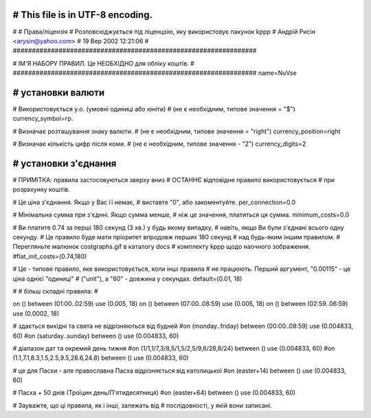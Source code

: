################################################################
# This file is in UTF-8 encoding.
################################################################
#
# Права/ліцензія
# Розповсюджується під ліценцзію, яку використовує пакунок kppp
# Андрій Рисін <arysin@yahoo.com>
# 19 Вер 2002 12:21:06
#
################################################################

################################################################
#
# ІМ'Я НАБОРУ ПРАВИЛ. Це НЕОБХІДНО для обліку коштів.
#
################################################################
name=NuVse

################################################################
# установки валюти
################################################################

# Використовується у.о. (умовні одиниці або юніти)
# (не є необхідним, типове значення = "$")
currency_symbol=гр.

# Визначає розташування знаку валюти.
# (не є необхідним, типове значення = "right")
currency_position=right 

# Визначає кількість цифр після коми.
# (не є необхідним, типове значення - "2")
currency_digits=2


################################################################
# установки з'єднання
################################################################

# ПРИМІТКА: правила застосовуються зверху вниз
#       ОСТАННЄ відповідне правило використовується 
#       при розрахунку коштів.

# Це ціна з'єднання. Якщо у Вас її немає,
# виставте "0", або закоментуйте.
per_connection=0.0


# Мінімальна сумма при з'єднні. Якщо сумма менше,
# ніж це значення, платиться ця сумма. 
minimum_costs=0.0


# Ви платите 0.74 за перші 180 секунд (3 хв.) у будь якому випадку,
# навіть, якщо Ви були з'єднані всього одну секунду.
# Це правило буде мати пріоритет впродовж перших 180 секунд
# над будь-яким іншим правилом.
# Перегляньте малюнок costgraphs.gif в каталогу docs
# комплекту kppp щодо наочного зображення.
#flat_init_costs=(0.74,180)

# Це - типове правило, яке використовується, коли інші правила
# не працюють. Перший аргумент, "0.00115" - це ціна однієї "одиниці" 
# ("unit"), а "60" - довжина у секундах.
default=(0.01, 18)

#
# більш складні правила:
#

on () between (01:00..02:59) use (0.005, 18)
on () between (07:00..08:59) use (0.005, 18)
on () between (02:59..06:59) use (0.0002, 18)

# здається вихідні та свята не відрізняються від будней
#on (monday..friday) between (00:00..08:59) use (0.004833, 60)
#on (saturday..sunday) between () use (0.004833, 60)

# діапазон дат та окремий день тижня
#on (1/1,1/7,3/8,5/1,5/2,5/9,6/28,8/24) between () use (0.004833, 60)
#on (1.1,7.1,8.3,1.5,2.5,9.5,28.6,24.8) between () use (0.004833, 60)

# це для Пасхи - але православна Пасха відрізняється від католицької
#on (easter+14) between () use (0.004833, 60)

# Пасха + 50 днів (Троїцин день/П'ятидесятниця)
#on (easter+64) between () use (0.004833, 60)

# Зауважте, що ці правила, як і інші, залежать від
# послідовності, у якій вони записані.


